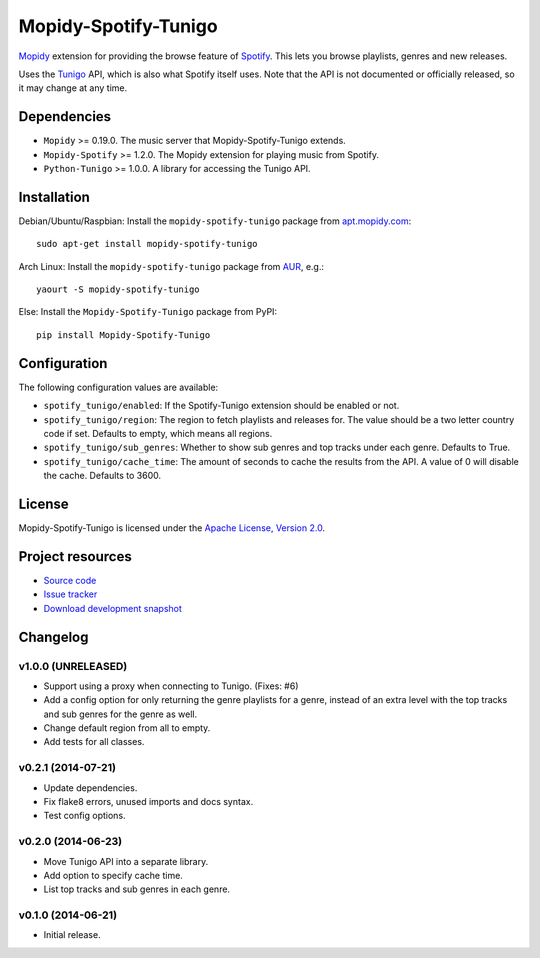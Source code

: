 *********************
Mopidy-Spotify-Tunigo
*********************

.. image:: https://img.shields.io/pypi/v/Mopidy-Spotify-Tunigo.svg?style=flat
    :target: https://pypi.python.org/pypi/Mopidy-Spotify-Tunigo/
    :alt: Latest PyPI version

.. image:: https://img.shields.io/pypi/dm/Mopidy-Spotify-Tunigo.svg?style=flat
    :target: https://pypi.python.org/pypi/Mopidy-Spotify-Tunigo/
    :alt: Number of PyPI downloads

.. image:: https://img.shields.io/travis/trygveaa/mopidy-spotify-tunigo/master.png?style=flat
    :target: https://travis-ci.org/trygveaa/mopidy-spotify-tunigo
    :alt: Travis CI build status

.. image:: https://img.shields.io/coveralls/trygveaa/mopidy-spotify-tunigo/master.svg?style=flat
   :target: https://coveralls.io/r/trygveaa/mopidy-spotify-tunigo?branch=master
   :alt: Test coverage

`Mopidy <http://www.mopidy.com/>`_ extension for providing the browse feature
of `Spotify <http://www.spotify.com/>`_. This lets you browse playlists, genres
and new releases.

Uses the `Tunigo <http://tunigo.com/>`_ API, which is also what Spotify itself
uses. Note that the API is not documented or officially released, so it may
change at any time.


Dependencies
============

- ``Mopidy`` >= 0.19.0. The music server that Mopidy-Spotify-Tunigo extends.

- ``Mopidy-Spotify`` >= 1.2.0. The Mopidy extension for playing music from
  Spotify.

- ``Python-Tunigo`` >= 1.0.0. A library for accessing the Tunigo API.


Installation
============

Debian/Ubuntu/Raspbian: Install the ``mopidy-spotify-tunigo`` package from
`apt.mopidy.com <http://apt.mopidy.com/>`_::

    sudo apt-get install mopidy-spotify-tunigo

Arch Linux: Install the ``mopidy-spotify-tunigo`` package from
`AUR <https://aur.archlinux.org/packages/mopidy-spotify/>`_, e.g.::

    yaourt -S mopidy-spotify-tunigo

Else: Install the ``Mopidy-Spotify-Tunigo`` package from PyPI::

    pip install Mopidy-Spotify-Tunigo


Configuration
=============

The following configuration values are available:

- ``spotify_tunigo/enabled``: If the Spotify-Tunigo extension should be enabled
  or not.
- ``spotify_tunigo/region``: The region to fetch playlists and releases for.
  The value should be a two letter country code if set. Defaults to empty,
  which means all regions.
- ``spotify_tunigo/sub_genres``: Whether to show sub genres and top tracks
  under each genre. Defaults to True.
- ``spotify_tunigo/cache_time``: The amount of seconds to cache the results
  from the API. A value of 0 will disable the cache. Defaults to 3600.


License
=======

Mopidy-Spotify-Tunigo is licensed under the `Apache License, Version 2.0
<http://www.apache.org/licenses/LICENSE-2.0>`_.


Project resources
=================

- `Source code <https://github.com/trygveaa/mopidy-spotify-tunigo>`_
- `Issue tracker <https://github.com/trygveaa/mopidy-spotify-tunigo/issues>`_
- `Download development snapshot <https://github.com/trygveaa/mopidy-spotify-tunigo/archive/master.tar.gz#egg=Mopidy-Spotify-Tunigo-dev>`_


Changelog
=========

v1.0.0 (UNRELEASED)
-------------------

- Support using a proxy when connecting to Tunigo. (Fixes: #6)
- Add a config option for only returning the genre playlists for a genre,
  instead of an extra level with the top tracks and sub genres for the genre as
  well.
- Change default region from all to empty.
- Add tests for all classes.

v0.2.1 (2014-07-21)
-------------------

- Update dependencies.
- Fix flake8 errors, unused imports and docs syntax.
- Test config options.

v0.2.0 (2014-06-23)
-------------------

- Move Tunigo API into a separate library.
- Add option to specify cache time.
- List top tracks and sub genres in each genre.

v0.1.0 (2014-06-21)
-------------------

- Initial release.

